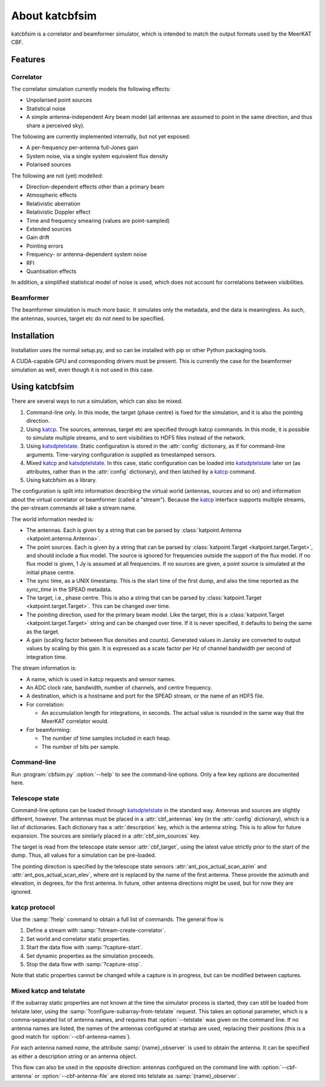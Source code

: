 About katcbfsim
===============
katcbfsim is a correlator and beamformer simulator, which is intended to match
the output formats used by the MeerKAT CBF.

Features
--------

Correlator
^^^^^^^^^^
The correlator simulation currently models the following effects:

- Unpolarised point sources

- Statistical noise

- A simple antenna-independent Airy beam model (all antennas are assumed to
  point in the same direction, and thus share a perceived sky).

The following are currently implemented internally, but not yet exposed:

- A per-frequency per-antenna full-Jones gain

- System noise, via a single system equivalent flux density

- Polarised sources

The following are not (yet) modelled:

- Direction-dependent effects other than a primary beam

- Atmospheric effects

- Relativistic aberration

- Relativistic Doppler effect

- Time and frequency smearing (values are point-sampled)

- Extended sources

- Gain drift

- Pointing errors

- Frequency- or antenna-dependent system noise

- RFI

- Quantisation effects

In addition, a simplified statistical model of noise is used, which does not
account for correlations between visibilities.

Beamformer
^^^^^^^^^^
The beamformer simulation is much more basic. It simulates only the metadata,
and the data is meaningless. As such, the antennas, sources, target etc do not
need to be specified.

Installation
------------
Installation uses the normal setup.py, and so can be installed with pip or
other Python packaging tools.

A CUDA-capable GPU and corresponding drivers must be present. This is currently
the case for the beamformer simulation as well, even though it is not used in
this case.

Using katcbfsim
---------------
There are several ways to run a simulation, which can also be mixed.

1. Command-line only. In this mode, the target (phase centre) is fixed for the
   simulation, and it is also the pointing direction.

2. Using katcp_. The sources, antennas, target etc are specified through katcp
   commands. In this mode, it is possible to simulate multiple streams, and
   to sent visibilities to HDF5 files instead of the network.

3. Using katsdptelstate_. Static configuration is stored in the :attr:`config`
   dictionary, as if for command-line arguments. Time-varying configuration is
   supplied as timestamped sensors.

4. Mixed katcp_ and katsdptelstate_. In this case, static configuration can be
   loaded into katsdptelstate_ later on (as attributes, rather than in the
   :attr:`config` dictionary), and then latched by a katcp_ command.

5. Using katcbfsim as a library.

.. _katcp: https://katcp-python.readthedocs.io/en/v0.6.4/_downloads/bff0f2ba64c586770b519594f52b1ab7/NRF-KAT7-6.0-IFCE-002-Rev5.pdf
.. _katsdptelstate: https://github.com/ska-sa/katsdptelstate

The configuration is split into information describing the virtual world
(antennas, sources and so on) and information about the virtual correlator or
beamformer (called a "stream"). Because the katcp_ interface supports multiple
streams, the per-stream commands all take a stream name.

The world information needed is:

- The antennas. Each is given by a string that can be parsed by
  :class:`katpoint.Antenna <katpoint.antenna.Antenna>`.

- The point sources. Each is given by a string that can be parsed by
  :class:`katpoint.Target <katpoint.target.Target>`, and should include a flux
  model. The source is ignored for frequencies outside the support of the flux
  model. If no flux model is given, 1 Jy is assumed at all frequencies. If no
  sources are given, a point source is simulated at the initial phase centre.

- The sync time, as a UNIX timestamp. This is the start time of the first
  dump, and also the time reported as the `sync_time` in the SPEAD metadata.

- The target, i.e., phase centre. This is also a string that can be parsed by
  :class:`katpoint.Target <katpoint.target.Target>`. This can be changed over
  time.

- The pointing direction, used for the primary beam model. Like the target,
  this is a :class:`katpoint.Target <katpoint.target.Target>` string and can be
  changed over time. If it is never specified, it defaults to being the same as
  the target.

- A gain (scaling factor between flux densities and counts). Generated values
  in Jansky are converted to output values by scaling by this gain. It is
  expressed as a scale factor per Hz of channel bandwidth per second of
  integration time.

The stream information is:

- A name, which is used in katcp requests and sensor names.

- An ADC clock rate, bandwidth, number of channels, and centre frequency.

- A destination, which is a hostname and port for the SPEAD stream, or the
  name of an HDF5 file.

- For correlation:

  - An accumulation length for integrations, in seconds. The actual value is
    rounded in the same way that the MeerKAT correlator would.

- For beamforming:

  - The number of time samples included in each heap.
  - The number of bits per sample.

Command-line
^^^^^^^^^^^^
Run :program:`cbfsim.py` :option:`--help` to see the command-line options. Only
a few key options are documented here.

.. program:: cbfsim.py

.. option:: --create-fx-stream <NAME>

   This creates a correlator stream with the given name. If this option is not
   specified, then the katcp request :samp:`stream-create-correlator` must be
   used to create streams.

.. option:: --create-beamformer-stream <NAME>

   This is equivalent to :option:`--create-fx-stream` but for beamformer
   streams.

.. option:: --start

   Start the capture for the stream. If this option is not specified, the
   katcp request :samp:`capture-init` must be used to start the capture.

.. option:: --cbf-antenna <DESCRIPTION>

   Specify a single antenna. Repeat multiple times to specify multiple
   antennas.

.. option:: --cbf-antenna-file <FILENAME>

   Load antenna descriptions from a file that contains one per line.

.. option:: --cbf-antenna-mask <LIST>

   Comma-separated list of antenna names. They will be given a fake position,
   which can later be replaced using the
   :samp:`configure-subarray-from-telstate` katcp request (see below).

.. option:: --cbf-sim-source <DESCRIPTION>, --cbf-sim-source-file <FILENAME>

   These are similar, but for sources rather than antennas.

.. option:: --cbf-sim-gain <FACTOR>

   System-wide gain, as described above

Telescope state
^^^^^^^^^^^^^^^
Command-line options can be loaded through katsdptelstate_ in the standard
way. Antennas and sources are slightly different, however. The antennas must
be placed in a :attr:`cbf_antennas` key (in the :attr:`config` dictionary),
which is a list of dictionaries. Each dictionary has a :attr:`description`
key, which is the antenna string. This is to allow for future expansion. The
sources are similarly placed in a :attr:`cbf_sim_sources` key.

The target is read from the telescope state sensor :attr:`cbf_target`, using
the latest value strictly prior to the start of the dump. Thus, all values for
a simulation can be pre-loaded.

The pointing direction is specified by the telescope state sensors
:attr:`ant_pos_actual_scan_azim` and :attr:`ant_pos_actual_scan_elev`, where
`ant` is replaced by the name of the first antenna. These provide the azimuth
and elevation, in degrees, for the first antenna. In future, other antenna
directions might be used, but for now they are ignored.

katcp protocol
^^^^^^^^^^^^^^
Use the :samp:`?help` command to obtain a full list of commands. The general
flow is

1. Define a stream with :samp:`?stream-create-correlator`.

2. Set world and correlator static properties.

3. Start the data flow with :samp:`?capture-start`.

4. Set dynamic properties as the simulation proceeds.

5. Stop the data flow with :samp:`?capture-stop`.

Note that static properties cannot be changed while a capture is in progress,
but can be modified between captures.

Mixed katcp and telstate
^^^^^^^^^^^^^^^^^^^^^^^^
If the subarray static properties are not known at the time the simulator
process is started, they can still be loaded from telstate later, using the
:samp:`?configure-subarray-from-telstate` request. This takes an optional
parameter, which is a comma-separated list of antenna names, and requires that
:option:`--telstate` was given on the command line. If no antenna names are
listed, the names of the antennas configured at startup are used, replacing
their positions (this is a good match for :option:`--cbf-antenna-names`).

For each antenna named `name`, the attribute :samp:`{name}_observer` is used to
obtain the antenna. It can be specified as either a description string or an
antenna object.

This flow can also be used in the opposite direction: antennas configured on
the command line with :option:`--cbf-antenna` or :option:`--cbf-antenna-file`
are stored into telstate as :samp:`{name}_observer`.
